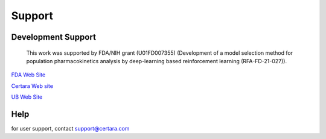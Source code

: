 

Support
==============================================
Development Support
~~~~~~~~~~~~~~~~~~~~~


.. _support:
 
 
 
 This work was supported by FDA/NIH grant (U01FD007355) (Development of a model selection method for population pharmacokinetics analysis by deep-learning 
 based reinforcement learning (RFA-FD-21-027)). 



`FDA Web Site`_

.. _FDA Web Site: https://www.fda.gov//
 
`Certara Web site`_

.. _Certara Web site: http://certara.com


`UB Web Site`_

.. _UB Web Site: https://pharmacy.buffalo.edu/


Help
~~~~~

for user support, contact support@certara.com

